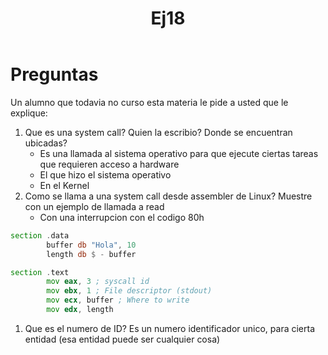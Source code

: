 #+title: Ej18
* Preguntas
Un alumno que todavia no curso esta materia le pide a usted que le explique:
1. Que es una system call? Quien la escribio? Donde se encuentran ubicadas?
   - Es una llamada al sistema operativo para que ejecute ciertas tareas que requieren acceso a hardware
   - El que hizo el sistema operativo
   - En el Kernel

2. Como se llama a una system call desde assembler de Linux? Muestre con un ejemplo de llamada a read
   - Con una interrupcion con el codigo 80h

#+begin_src asm
section .data
        buffer db "Hola", 10
        length db $ - buffer

section .text
        mov eax, 3 ; syscall id
        mov ebx, 1 ; File descriptor (stdout)
        mov ecx, buffer ; Where to write
        mov edx, length
#+end_src

3. Que es el numero de ID?
   Es un numero identificador unico, para cierta entidad (esa entidad puede ser cualquier cosa)

